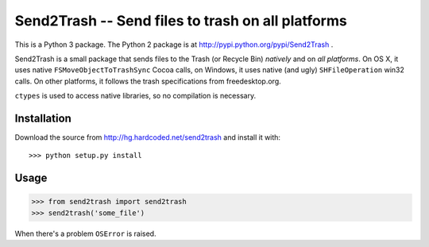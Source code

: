 ==================================================
Send2Trash -- Send files to trash on all platforms
==================================================

This is a Python 3 package. The Python 2 package is at http://pypi.python.org/pypi/Send2Trash .

Send2Trash is a small package that sends files to the Trash (or Recycle Bin) *natively* and on
*all platforms*. On OS X, it uses native ``FSMoveObjectToTrashSync`` Cocoa calls, on Windows, it uses native (and ugly) ``SHFileOperation`` win32 calls. On other platforms, it follows the trash specifications from freedesktop.org.

``ctypes`` is used to access native libraries, so no compilation is necessary.

Installation
------------

Download the source from http://hg.hardcoded.net/send2trash and install it with::

>>> python setup.py install

Usage
-----

>>> from send2trash import send2trash
>>> send2trash('some_file')

When there's a problem ``OSError`` is raised.